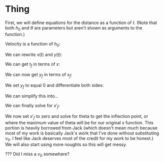 

* Thing

First, we will define equations for the distance as a function of $t$. (Note that both $h_{0}$ and $\theta$ are parameters but aren't shown as arguments to the function.)

\begin{cases}
x(t) &= v_{0} \cos{(\theta)} t \\
y(t) &= -\frac{1}{2}gt^2 + v_{0} \sin{(\theta)} t + h_{0} \\
\end{cases}

Velocity is a function of $h_0$:

\begin{equation}
v_{0} = \sqrt{2g(H-h_{0})}
\end{equation}

We can rewrite $x(t)$ and $y(t)$:

\begin{cases}
x(t) &= \sqrt{2g(H-h_{0})} \cos{(\theta)}t \\
y(t) &= -\frac{1}{2}gt^2 + \sqrt{2g(H-h_{0})} \sin{\theta}t + h_0 \\
\end{cases}

We can get $t_f$ in terms of $x$:

\begin{aligned}
t_f &= \frac{x_f}{\sqrt{2g(H-h_0)}\cos{(\theta)}} \\
&= \frac{x_f}{v_0 \cos{(\theta)}} \\
\end{aligned}

We can now get $y_f$ in terms of $x_f$:

\begin{aligned}
y_f &= -\frac{1}{2}g(\frac{x_f}{v_0\cos{(\theta)}})^2 + v_0 \sin{(\theta)}\frac{x_f}{v_0 \cos{(\theta)}} + h_0 \\
&= -\frac{gx_{f}^2}{2v_{0}^2 \cos^2{(\theta)}} + x_f \tan{(\theta)} + h_0
\end{aligned}

We set $y_f$ to equal 0 and differentiate both sides:

\begin{aligned}
\frac{d}{d\theta}[0] &= \frac{d}{d\theta}[-\frac{gx_{f}^2}{2v_0^{2} \cos^2{(\theta)}}] + \frac{d}{d\theta}[x_f \tan{(\theta)}] + \frac{d}{d\theta}[h_0] \\
0 &= -\frac{g}{2v_0}(\frac{2\cos^2{(\theta)} x'_f x_f + 2x^2_f \cos{(\theta)}\sin{(\theta)}}{\cos^4{(\theta)}}) + x'_f \tan{(\theta)} + x_f \sec^2{(\theta)}\\
\end{aligned}


We can simplify this into...

\begin{aligned}
0 &= -\frac{g}{v_0} \cdot x'_fx_f \cos^{-2}{(\theta)} - \frac{g}{v_0} \cdot x^2_f \sin{(\theta)}\cos^{-3}{(\theta)} \\ &+ x'_f \tan{(\theta)} + x_f \sec^2{(\theta)} \\
x'_f \cdot gv_0^{-1}(x_f \cos^{-2}{(\theta)}) - x'_f \cdot \tan{(\theta)} &= x_f \sec^2{(\theta)} - gv_0^{-1}(x^2_f \sin{(\theta)}\cos^{-3}{(\theta)}) \\
x'_f (gv_0^{-1}(x_f \cos^{-2}{(\theta)}) - \tan{(\theta)}) &= x_f \sec^2{(\theta)} - gv_0^{-1}(x^2_f \sin{(\theta)}\cos^{-3}{(\theta)})
\end{aligned}

We can finally solve for $x'_f$:

\begin{aligned}
x'_f &= \frac{x_f \sec^2{(\theta)} - gv_0^{-1}(x^2_f \sin{(\theta)}\cos^{-3}{(\theta)})}{gv_0^{-1}(x_f \cos^{-2}{(\theta)}) - \tan{(\theta)}} \\
\end{aligned}

We now set $x'_f$ to zero and solve for theta to get the inflection point, or where the maximum value of theta will be for our original x function. This portion is heavily borrowed from Jack (which doesn't mean much because most of my work is basically Jack's work that I've done without substituting $v_0$. I feel like Jack deserves most of the credit for my work to be honest.) We will also start using more noughts so this will get messy.

\begin{aligned}
0 &= \frac{x_f \sec^2{(\theta_0)} - gv_0^{-1}(x^2_f \sin{(\theta_0)}\cos^{-3}{(\theta_0)})}{gv_0^{-1}(x_f \cos^{-2}{(\theta_0)}) - \tan{(\theta_0)}} \\
0 &= x_f \sec^2{(\theta_0)} - gv_0^{-1}(x^2_f \sin{(\theta_0)}\cos^{-3}{(\theta_0)}} \\
x_f \sec^2{(\theta_0)} &= gv_0^{-1}(x^2_f \sin{(\theta_0)}\cos^{-3}{(\theta_0)}) \\
\frac{\sec^2{(\theta_0)}\cos^3{(\theta_0)}}{\sin{(\theta_0)}} &= gv_0^{-1} x_f \\
\frac{\sin{(\theta_0)}}{\sec^2{(\theta_0)}\cos^3{(\theta_0)}} &= \frac{v_0}{gx_f} \\
\tan{(\theta_0)} &= \frac{v_0}{gx_f} \\
\theta_0 &= \arctan{(\frac{v_0}{gx_f})} \\
&= \arctan{(\frac{\sqrt{2g(H-h_0)}}{gx_f})} \\
\end{aligned}

??? Did I miss a $v_0$ somewhere? 
